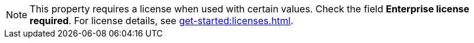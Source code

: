 NOTE: This property requires a license when used with certain values.  Check the field *Enterprise license required*. For license details, see xref:get-started:licenses.adoc[].